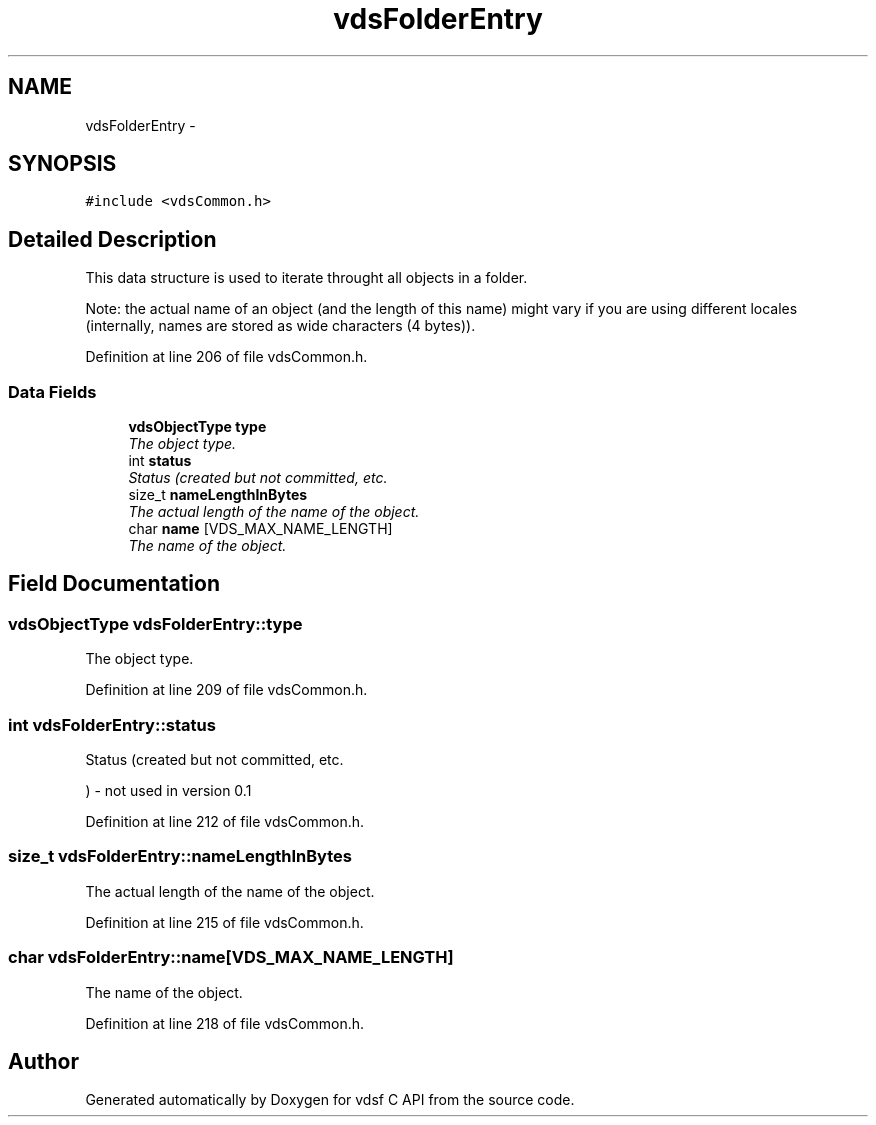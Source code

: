 .TH "vdsFolderEntry" 3 "18 Aug 2008" "Version 0.3.0" "vdsf C API" \" -*- nroff -*-
.ad l
.nh
.SH NAME
vdsFolderEntry \- 
.SH SYNOPSIS
.br
.PP
\fC#include <vdsCommon.h>\fP
.PP
.SH "Detailed Description"
.PP 
This data structure is used to iterate throught all objects in a folder. 

Note: the actual name of an object (and the length of this name) might vary if you are using different locales (internally, names are stored as wide characters (4 bytes)). 
.PP
Definition at line 206 of file vdsCommon.h.
.SS "Data Fields"

.in +1c
.ti -1c
.RI "\fBvdsObjectType\fP \fBtype\fP"
.br
.RI "\fIThe object type. \fP"
.ti -1c
.RI "int \fBstatus\fP"
.br
.RI "\fIStatus (created but not committed, etc. \fP"
.ti -1c
.RI "size_t \fBnameLengthInBytes\fP"
.br
.RI "\fIThe actual length of the name of the object. \fP"
.ti -1c
.RI "char \fBname\fP [VDS_MAX_NAME_LENGTH]"
.br
.RI "\fIThe name of the object. \fP"
.in -1c
.SH "Field Documentation"
.PP 
.SS "\fBvdsObjectType\fP \fBvdsFolderEntry::type\fP"
.PP
The object type. 
.PP
Definition at line 209 of file vdsCommon.h.
.SS "int \fBvdsFolderEntry::status\fP"
.PP
Status (created but not committed, etc. 
.PP
) - not used in version 0.1 
.PP
Definition at line 212 of file vdsCommon.h.
.SS "size_t \fBvdsFolderEntry::nameLengthInBytes\fP"
.PP
The actual length of the name of the object. 
.PP
Definition at line 215 of file vdsCommon.h.
.SS "char \fBvdsFolderEntry::name\fP[VDS_MAX_NAME_LENGTH]"
.PP
The name of the object. 
.PP
Definition at line 218 of file vdsCommon.h.

.SH "Author"
.PP 
Generated automatically by Doxygen for vdsf C API from the source code.
